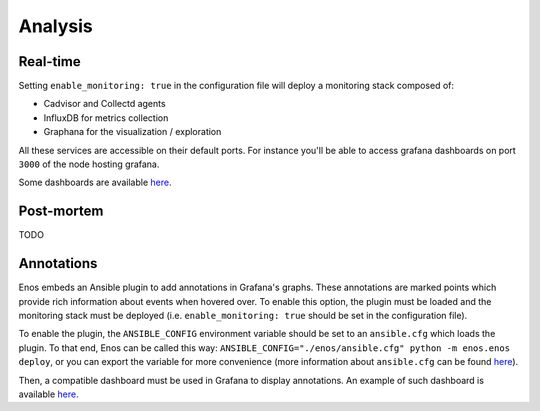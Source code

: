 Analysis
========

Real-time
---------

Setting ``enable_monitoring: true`` in the configuration file will deploy a monitoring stack composed of:

* Cadvisor and Collectd agents
* InfluxDB for metrics collection
* Graphana for the visualization / exploration

All these services are accessible on their default ports.
For instance you'll be able to access grafana dashboards on port ``3000`` of the node hosting grafana.

Some dashboards are available `here <https://github.com/BeyondTheClouds/kolla-g5k-results/tree/master/files/grafana>`_.

Post-mortem
-----------

TODO

Annotations
-----------

Enos embeds an Ansible plugin to add annotations in Grafana's graphs.
These annotations are marked points which provide rich information about events
when hovered over. To enable this option, the plugin must be loaded and the
monitoring stack must be deployed (i.e. ``enable_monitoring: true`` should be
set in the configuration file).

To enable the plugin, the ``ANSIBLE_CONFIG`` environment variable should be set
to an ``ansible.cfg`` which loads the plugin. To that end, Enos can be called
this way: ``ANSIBLE_CONFIG="./enos/ansible.cfg" python -m enos.enos deploy``,
or you can export the variable for more convenience (more information about
``ansible.cfg`` can be found `here
<http://docs.ansible.com/ansible/intro_configuration.html>`_).

Then, a compatible dashboard must be used in Grafana to display
annotations. An example of such dashboard is available `here
<https://github.com/BeyondTheClouds/kolla-g5k-results/blob/master/files/grafana/dashboard_annotations.json>`_.

